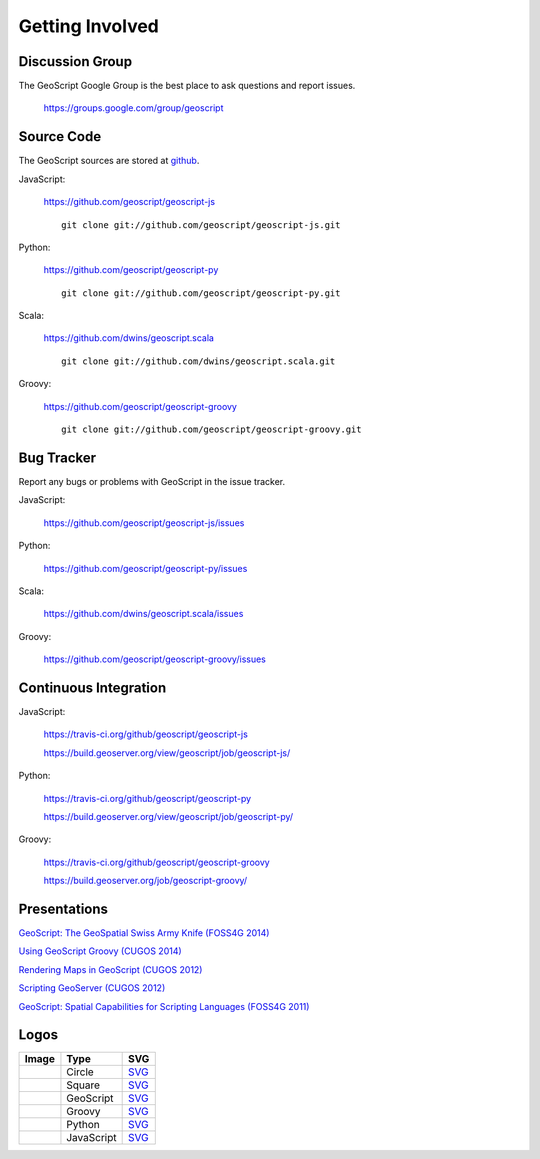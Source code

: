 .. _get_involved:

Getting Involved
================

Discussion Group
----------------

The GeoScript Google Group is the best place to ask questions and report issues.

  https://groups.google.com/group/geoscript

Source Code
-----------

The GeoScript sources are stored at `github <https://github.com/>`__.

JavaScript:

   https://github.com/geoscript/geoscript-js

   ::

     git clone git://github.com/geoscript/geoscript-js.git

Python:

   https://github.com/geoscript/geoscript-py

   ::

     git clone git://github.com/geoscript/geoscript-py.git

Scala:

   https://github.com/dwins/geoscript.scala

   ::

     git clone git://github.com/dwins/geoscript.scala.git

Groovy:
    
    https://github.com/geoscript/geoscript-groovy

    ::

     git clone git://github.com/geoscript/geoscript-groovy.git


Bug Tracker
-----------

Report any bugs or problems with GeoScript in the issue tracker.

JavaScript:

   https://github.com/geoscript/geoscript-js/issues

Python:

   https://github.com/geoscript/geoscript-py/issues

Scala:

   https://github.com/dwins/geoscript.scala/issues

Groovy:

   https://github.com/geoscript/geoscript-groovy/issues

Continuous Integration
----------------------

JavaScript:

    https://travis-ci.org/github/geoscript/geoscript-js

    https://build.geoserver.org/view/geoscript/job/geoscript-js/

Python:

    https://travis-ci.org/github/geoscript/geoscript-py

    https://build.geoserver.org/view/geoscript/job/geoscript-py/

Groovy:

    https://travis-ci.org/github/geoscript/geoscript-groovy

    https://build.geoserver.org/job/geoscript-groovy/

Presentations
-------------

`GeoScript: The GeoSpatial Swiss Army Knife (FOSS4G 2014) <http://geoscript.github.io/foss4g2014-talk/#/>`_

`Using GeoScript Groovy (CUGOS 2014) <http://www.slideshare.net/JaredErickson/using-geoscript-groovy>`_

`Rendering Maps in GeoScript (CUGOS 2012) <http://www.slideshare.net/JaredErickson/geo-scriptstylerendering>`_

`Scripting GeoServer (CUGOS 2012) <http://www.slideshare.net/JaredErickson/scripting-geoserver>`_

`GeoScript: Spatial Capabilities for Scripting Languages (FOSS4G 2011) <http://www.slideshare.net/jdeolive/geoscript-spatial-capabilities-for-scripting-languages>`_

Logos
-----

.. |icon_circle| image:: _static/logos/icon_circle.png
   :width: 52px

.. |icon_square| image:: _static/logos/icon_square.png
   :width: 52px

.. |logo_geoscript| image:: _static/logos/logo_geoscript.png
   :width: 500px

.. |logo_groovy| image:: _static/logos/logo_groovy.png
   :width: 500px

.. |logo_python| image:: _static/logos/logo_python.png
   :width: 500px

.. |logo_javascript| image:: _static/logos/logo_javascript.png
   :width: 500px

+-------------------+-----------------------+-------------------------------------------+
| Image             | Type                  | SVG                                       |
+===================+=======================+===========================================+
| |icon_circle|     | Circle                | `SVG <_static/logos/icon_circle.svg>`_    |
+-------------------+-----------------------+-------------------------------------------+
| |icon_square|     | Square                | `SVG <_static/logos/icon_square.svg>`_    |
+-------------------+-----------------------+-------------------------------------------+
| |logo_geoscript|  | GeoScript             | `SVG <_static/logos/logo_geoscript.svg>`_ |
+-------------------+-----------------------+-------------------------------------------+
| |logo_groovy|     | Groovy                | `SVG <_static/logos/logo_groovy .svg>`_   |
+-------------------+-----------------------+-------------------------------------------+
| |logo_python|     | Python                | `SVG <_static/logos/logo_python.svg>`_    |
+-------------------+-----------------------+-------------------------------------------+
| |logo_javascript| | JavaScript            | `SVG <_static/logos/logo_javacript.svg>`_ |
+-------------------+-----------------------+-------------------------------------------+